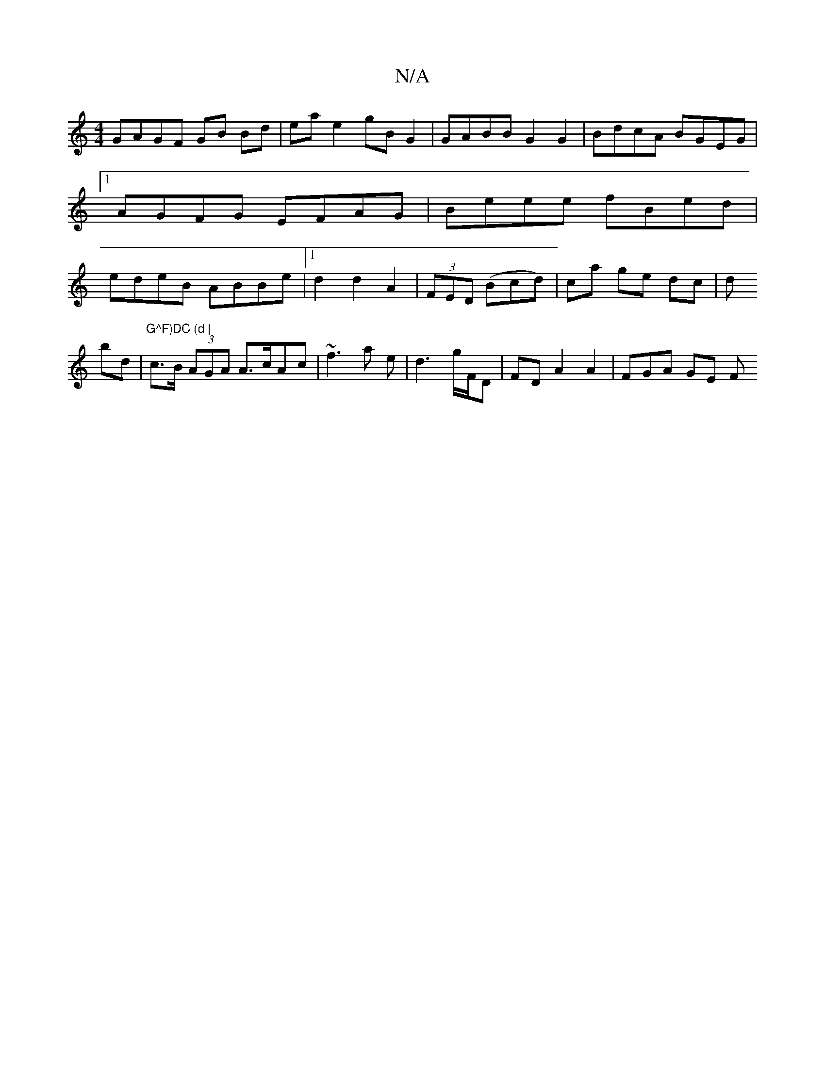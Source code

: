 X:1
T:N/A
M:4/4
R:N/A
K:Cmajor
 GAGF GB Bd | ea e2 gB G2 | GABB G2 G2 | BdcA BGEG |1 AGFG EFAG | Beee fBed | edeB ABBe |1 d2d2A2|
(3FED (Bcd)|ca ge dc|^!d!bd|"G^F)DC (d |
c>B (3AGA A>cAc|
~f3 a e | d3 g/F/D |
FD A2 A2 | ^(3FGA GE F